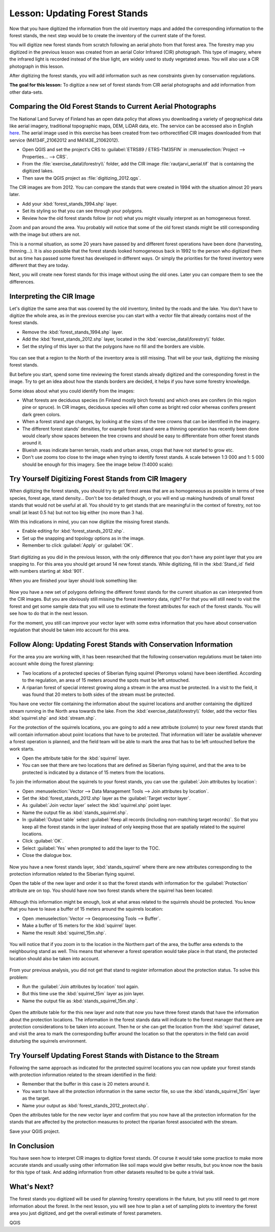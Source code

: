 |LS| Updating Forest Stands
===============================================================================

Now that you have digitized the information from the old inventory maps and
added the corresponding information to the forest stands, the next step would
be to create the inventory of the current state of the forest.

You will digitize new forest stands from scratch following an aerial photo from
that forest area. The forestry map you digitized in the previous lesson was
created from an aerial Color Infrared (CIR) photograph. This type of imagery,
where the infrared light is recorded instead of the blue light, are widely used
to study vegetated areas. You will also use a CIR photograph in this lesson.

After digitizing the forest stands, you will add information such as new
constraints given by conservation regulations.

**The goal for this lesson:** To digitize a new set of forest stands from
CIR aerial photographs and add information from other data-sets.


|basic| Comparing the Old Forest Stands to Current Aerial Photographs
-------------------------------------------------------------------------------

The National Land Survey of Finland has an open data policy that allows you
downloading a variety of geographical data like aerial imagery, traditional
topographic maps, DEM, LiDAR data, etc. The service can be accessed also in
English `here <https://tiedostopalvelu.maanmittauslaitos.fi/tp/kartta?lang=en>`_.
The aerial image used in this exercise has been created from two orthorectified
CIR images downloaded from that service (M4134F_21062012 and M4143E_21062012). 

* Open QGIS and set the project's CRS to :guilabel:`ETRS89 / ETRS-TM35FIN` in
  :menuselection:`Project --> Properties... --> CRS`.
* From the :file:`exercise_data\\forestry\\` folder, add the CIR image
  :file:`rautjarvi_aerial.tif` that is containing the digitized lakes.
* Then save the QGIS project as :file:`digitizing_2012.qgs`.

The CIR images are from 2012. You can compare the stands that were created
in 1994 with the situation almost 20 years later.

* Add your :kbd:`forest_stands_1994.shp` layer.
* Set its styling so that you can see through your polygons.
* Review how the old forest stands follow (or not) what you might visually
  interpret as an homogeneous forest.

Zoom and pan around the area. You probably will notice that some of the old
forest stands might be still corresponding with the image but others are not.

This is a normal situation, as some 20 years have passed by and different
forest operations have been done (harvesting, thinning...). It is also
possible that the forest stands looked homogeneous back in 1992 to the person
who digitized them but as time has passed some forest has developed in different
ways. Or simply the priorities for the forest inventory were different that they
are today.

Next, you will create new forest stands for this image without using the old
ones. Later you can compare them to see the differences.


|basic| Interpreting the CIR Image
-------------------------------------------------------------------------------

Let's digitize the same area that was covered by the old inventory, limited by
the roads and the lake. You don't have to digitize the whole area, as in the
previous exercise you can start with a vector file that already contains most
of the forest stands.

* Remove the :kbd:`forest_stands_1994.shp` layer.
* Add the :kbd:`forest_stands_2012.shp` layer, located in the :kbd:`exercise_data\\forestry\\` folder.
* Set the styling of this layer so that the polygons have no fill and the borders are visible.

.. figure:: img/stands_2012_1.png
   :align: center

You can see that a region to the North of the inventory area is still missing.
That will be your task, digitizing the missing forest stands. 

But before you start, spend some time reviewing the forest stands already
digitized and the corresponding forest in the image. Try to get an idea about
how the stands borders are decided, it helps if you have some forestry knowledge.

Some ideas about what you could identify from the images:

* What forests are deciduous species (in Finland mostly birch forests) and
  which ones are conifers (in this region pine or spruce). In CIR images,
  deciduous species will often come as bright red color whereas conifers
  present dark green colors.
* When a forest stand age changes, by looking at the  sizes of the tree crowns
  that can be identified in the imagery.
* The different forest stands' densities, for example forest stand were a
  thinning operation has recently been done would clearly show spaces between
  the tree crowns and should be easy to differentiate from other forest stands
  around it.
* Blueish areas indicate barren terrain, roads and urban areas, crops that have
  not started to grow etc.
* Don't use zooms too close to the image when trying to identify forest stands.
  A scale between 1:3 000 and 1: 5 000 should be enough for this imagery.
  See the image below (1:4000 scale):

.. figure:: img/zoom_to_CIR_1-4000.png
   :align: center

|basic| |TY| Digitizing Forest Stands from CIR Imagery
-------------------------------------------------------------------------------

When digitizing the forest stands, you should try to get forest areas that are
as homogeneous as possible in terms of tree species, forest age, stand density...
Don't be too detailed though, or you will end up making hundreds of small forest
stands that would not be useful at all. You should try to get stands that are
meaningful in the context of forestry, not too small (at least 0.5 ha) but not
too big either (no more than 3 ha).

With this indications in mind, you can now digitize the missing forest stands.

* Enable editing for :kbd:`forest_stands_2012.shp`.
* Set up the snapping and topology options as in the image.
* Remember to click :guilabel:`Apply` or :guilabel:`OK`.

.. figure:: img/snapping_2012.png
   :align: center

Start digitizing as you did in the previous lesson, with the only difference
that you don't have any point layer that you are snapping to. For this area you
should get around 14 new forest stands. While digitizing, fill in the
:kbd:`Stand_id` field with numbers starting at :kbd:`901`.

When you are finished your layer should look something like:

.. figure:: img/new_stands_ready.png
   :align: center

Now you have a  new set of polygons defining the different forest stands for
the current situation as can interpreted from the CIR images. But you are
obviously still missing the forest inventory data, right? For that you will
still need to visit the forest and get some sample data that you will use to
estimate the forest attributes for each of the forest stands. You will see how
to do that in the next lesson.

For the moment, you still can improve your vector layer with some extra
information that you have about conservation regulation that should be taken
into account for this area.


|basic| |FA| Updating Forest Stands with Conservation Information
-------------------------------------------------------------------------------

For the area you are working with, it has been researched that the following
conservation regulations must be taken into account while doing the forest planning:

* Two locations of a protected species of Siberian flying squirrel (Pteromys volans)
  have been identified. According to the regulation, an area of 15 meters around
  the spots must be left untouched.
* A riparian forest of special interest growing along a stream in the area must
  be protected. In a visit to the field, it was found that 20 meters to both
  sides of the stream must be protected.

You have one vector file containing the information about the squirrel locations
and another containing the digitized stream running in the North area towards
the lake. From the :kbd:`exercise_data\\forestry\\` folder, add the vector files
:kbd:`squirrel.shp` and :kbd:`stream.shp`.

For the protection of the squirrels locations, you are going to add a new
attribute (column) to your new forest stands that will contain information
about point locations that have to be protected. That information will later be
available whenever a forest operation is planned, and the field team will be
able to mark the area that has to be left untouched before the work starts.

* Open the attribute table for the :kbd:`squirrel` layer.
* You can see that there are two locations that are defined as Siberian flying
  squirrel, and that the area to be protected is indicated by a distance of
  15 meters from the locations.

To join the information about the squirrels to your forest stands, you can use
the :guilabel:`Join attributes by location`:

* Open :menuselection:`Vector --> Data Management Tools --> Join attributes by location`.
* Set the :kbd:`forest_stands_2012.shp` layer as the :guilabel:`Target vector layer`.
* As :guilabel:`Join vector layer` select the :kbd:`squirrel.shp` point layer.
* Name the output file as :kbd:`stands_squirrel.shp`.
* In :guilabel:`Output table` select :guilabel:`Keep all records (including
  non-matching target records)`. So that you keep all the forest stands in the
  layer instead of only keeping those that are spatially related to the squirrel
  locations.
* Click :guilabel:`OK`.
* Select :guilabel:`Yes` when prompted to add the layer to the TOC.
* Close the dialogue box.

.. figure:: img/join_squirrel_point.png
   :align: center
   
Now you have a new forest stands layer, :kbd:`stands_squirrel` where there are
new attributes corresponding to the protection information related to the
Siberian flying squirrel.

Open the table of the new layer and order it so that the forest stands with
information for the :guilabel:`Protection` attribute are on top. You should
have now two forest stands where the squirrel has been located:

.. figure:: img/joined_squirrel_point.png
   :align: center

Although this information might be enough, look at what areas related to the
squirrels should be protected. You know that you have to leave a buffer of
15 meters around the squirrels location:

* Open :menuselection:`Vector --> Geoprocessing Tools --> Buffer`.
* Make a buffer of 15 meters for the :kbd:`squirrel` layer.
* Name the result :kbd:`squirrel_15m.shp`.

.. figure:: img/squirrel_15m.png
   :align: center

You will notice that if you zoom in to the location in the Northern part of the
area, the buffer area extends to the neighbouring stand as well. This means that
whenever a forest operation would take place in that stand, the protected
location should also be taken into account.

.. figure:: img/north_squirrel_buffer.png
   :align: center

From your previous analysis, you did not get that stand to register information
about the protection status. To solve this problem:

* Run the :guilabel:`Join attributes by location` tool again.
* But this time use the :kbd:`squirrel_15m` layer as join layer.
* Name the output file as :kbd:`stands_squirrel_15m.shp`.

.. figure:: img/joined_squirrel_buffer.png
   :align: center
   
Open the attribute table for the this new layer and note that now you have
three forest stands that have the information about the protection locations.
The information in the forest stands data will indicate to the forest manager
that there are protection considerations to be taken into account. Then he or
she can get the location from the :kbd:`squirrel` dataset, and visit the area
to mark the corresponding buffer around the location so that the operators in
the field can avoid disturbing the squirrels environment.

|basic| |TY| Updating Forest Stands with Distance to the Stream
-------------------------------------------------------------------------------

Following the same approach as indicated for the protected squirrel locations
you can now update your forest stands with protection information related to
the stream identified in the field:

* Remember that the buffer in this case is 20 meters around it.
* You want to have all the protection information in the same vector file,
  so use the :kbd:`stands_squirrel_15m` layer as the target.
* Name your output as :kbd:`forest_stands_2012_protect.shp`.

Open the attributes table for the new vector layer and confirm that you now have
all the protection information for the stands that are affected by the protection
measures to protect the riparian forest associated with the stream.

Save your QGIS project.

|IC|
-------------------------------------------------------------------------------

You have seen how to interpret CIR images to digitize forest stands. Of course
it would take some practice to make more accurate stands and usually using other
information like soil maps would give better results, but you know now the basis
for this type of task. And adding information from other datasets resulted to
be quite a trivial task.

|WN|
-------------------------------------------------------------------------------

The forest stands you digitized will be used for planning forestry operations
in the future, but you still need to get more information about the forest.
In the next lesson, you will see how to plan a set of sampling plots to
inventory the forest area you just digitized, and get the overall estimate
of forest parameters.


.. Substitutions definitions - AVOID EDITING PAST THIS LINE
   This will be automatically updated by the find_set_subst.py script.
   If you need to create a new substitution manually,
   please add it also to the substitutions.txt file in the
   source folder.

.. |FA| replace:: Follow Along:
.. |IC| replace:: In Conclusion
.. |LS| replace:: Lesson:
.. |TY| replace:: Try Yourself
.. |WN| replace:: What's Next?
.. |basic| image:: /static/common/basic.png

QGIS
